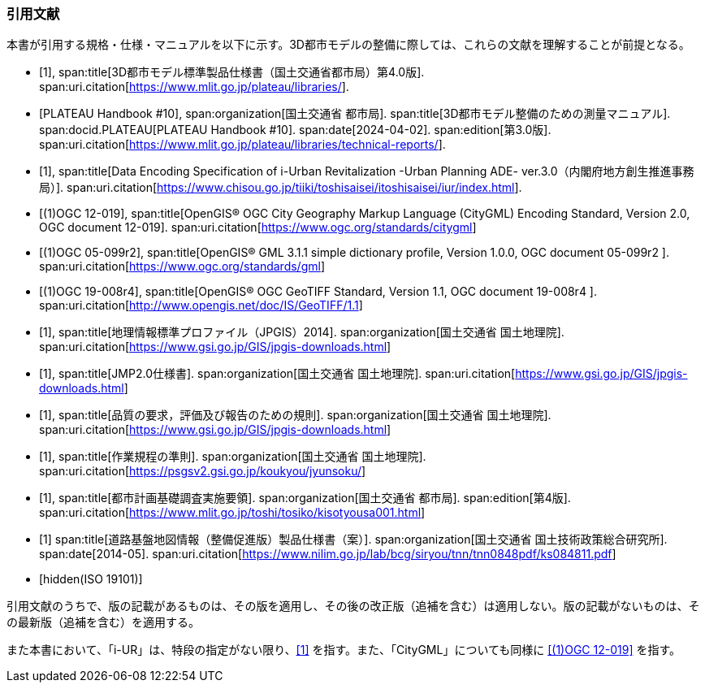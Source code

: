 [heading="Normative references"]
[bibliography]
=== 引用文献

本書が引用する規格・仕様・マニュアルを以下に示す。3D都市モデルの整備に際しては、これらの文献を理解することが前提となる。

// .本書が準拠する規格等

* [[[plateau_prod_spec_4,1]]],
span:title[3D都市モデル標準製品仕様書（国土交通省都市局）第4.0版].
span:uri.citation[https://www.mlit.go.jp/plateau/libraries/].

* [[[plateau_010,PLATEAU Handbook #10]]],
span:organization[国土交通省 都市局].
span:title[3D都市モデル整備のための測量マニュアル].
span:docid.PLATEAU[PLATEAU Handbook #10].
span:date[2024-04-02].
span:edition[第3.0版].
span:uri.citation[https://www.mlit.go.jp/plateau/libraries/technical-reports/].

* [[[iurban_des,1]]],
span:title[Data Encoding Specification of i-Urban Revitalization -Urban Planning ADE- ver.3.0（内閣府地方創生推進事務局）].
span:uri.citation[https://www.chisou.go.jp/tiiki/toshisaisei/itoshisaisei/iur/index.html].

* [[[ogc_12-019,(1)OGC 12-019]]],
span:title[OpenGIS® OGC City Geography Markup Language (CityGML) Encoding Standard, Version 2.0, OGC document 12-019].
span:uri.citation[https://www.ogc.org/standards/citygml]

* [[[ogc_05-099r2,(1)OGC 05-099r2]]],
span:title[OpenGIS® GML 3.1.1 simple dictionary profile, Version 1.0.0, OGC document 05-099r2 ].
span:uri.citation[https://www.ogc.org/standards/gml]

* [[[ogc_19-008r4,(1)OGC 19-008r4]]],
span:title[OpenGIS® OGC GeoTIFF Standard, Version 1.1, OGC document 19-008r4 ].
span:uri.citation[http://www.opengis.net/doc/IS/GeoTIFF/1.1]

* [[[jpgis_2014,1]]],
span:title[地理情報標準プロファイル（JPGIS）2014].
span:organization[国土交通省 国土地理院].
span:uri.citation[https://www.gsi.go.jp/GIS/jpgis-downloads.html]

* [[[jmp20,1]]],
span:title[JMP2.0仕様書].
span:organization[国土交通省 国土地理院].
span:uri.citation[https://www.gsi.go.jp/GIS/jpgis-downloads.html]

* [[[jpgis_spec_reqs,1]]],
span:title[品質の要求，評価及び報告のための規則].
span:organization[国土交通省 国土地理院].
span:uri.citation[https://www.gsi.go.jp/GIS/jpgis-downloads.html]

* [[[gsi_ops,1]]],
span:title[作業規程の準則].
span:organization[国土交通省 国土地理院].
span:uri.citation[https://psgsv2.gsi.go.jp/koukyou/jyunsoku/]

* [[[mlit_foundation_reqs,1]]],
span:title[都市計画基礎調査実施要領].
span:organization[国土交通省 都市局].
span:edition[第4版].
span:uri.citation[https://www.mlit.go.jp/toshi/tosiko/kisotyousa001.html]

* [[[nilim_kiban_dps,1]]]
span:title[道路基盤地図情報（整備促進版）製品仕様書（案）].
span:organization[国土交通省 国土技術政策総合研究所].
span:date[2014-05].
span:uri.citation[https://www.nilim.go.jp/lab/bcg/siryou/tnn/tnn0848pdf/ks084811.pdf]

* [[[iso_19101,hidden(ISO 19101)]]]

引用文献のうちで、版の記載があるものは、その版を適用し、その後の改正版（追補を含む）は適用しない。版の記載がないものは、その最新版（追補を含む）を適用する。

また本書において、「i-UR」は、特段の指定がない限り、<<iurban_des>> を指す。また、「CityGML」についても同様に <<ogc_12-019>> を指す。
